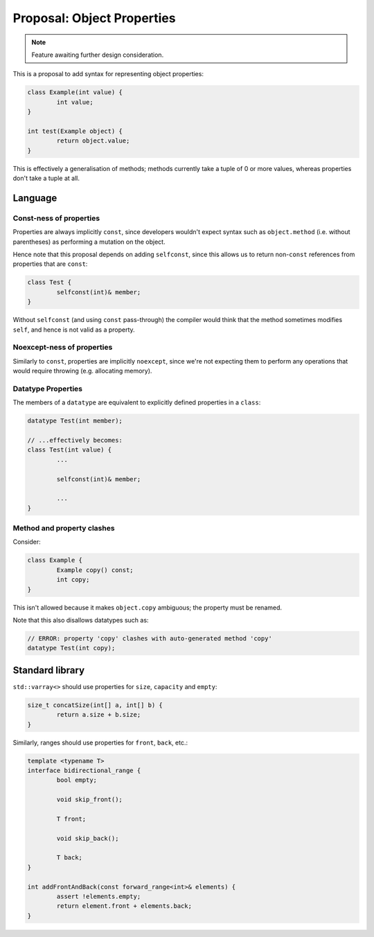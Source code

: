 Proposal: Object Properties
===========================

.. Note::
	Feature awaiting further design consideration.

This is a proposal to add syntax for representing object properties:

.. code-block:: c++

	class Example(int value) {
		int value;
	}

	int test(Example object) {
		return object.value;
	}

This is effectively a generalisation of methods; methods currently take a tuple of 0 or more values, whereas properties don't take a tuple at all.

Language
--------

Const-ness of properties
~~~~~~~~~~~~~~~~~~~~~~~~

Properties are always implicitly ``const``, since developers wouldn't expect syntax such as ``object.method`` (i.e. without parentheses) as performing a mutation on the object.

Hence note that this proposal depends on adding ``selfconst``, since this allows us to return non-``const`` references from properties that are ``const``:

.. code-block:: c++

	class Test {
		selfconst(int)& member;
	}

Without ``selfconst`` (and using ``const`` pass-through) the compiler would think that the method sometimes modifies ``self``, and hence is not valid as a property.

Noexcept-ness of properties
~~~~~~~~~~~~~~~~~~~~~~~~~~~

Similarly to ``const``, properties are implicitly ``noexcept``, since we're not expecting them to perform any operations that would require throwing (e.g. allocating memory).

Datatype Properties
~~~~~~~~~~~~~~~~~~~

The members of a ``datatype`` are equivalent to explicitly defined properties in a ``class``:

.. code-block:: c++

	datatype Test(int member);

	// ...effectively becomes:
	class Test(int value) {
		...

		selfconst(int)& member;

		...
	}

Method and property clashes
~~~~~~~~~~~~~~~~~~~~~~~~~~~

Consider:

.. code-block:: c++

	class Example {
		Example copy() const;
		int copy;
	}

This isn't allowed because it makes ``object.copy`` ambiguous; the property must be renamed.

Note that this also disallows datatypes such as:

.. code-block:: c++

	// ERROR: property 'copy' clashes with auto-generated method 'copy'
	datatype Test(int copy);

Standard library
----------------

``std::varray<>`` should use properties for ``size``, ``capacity`` and ``empty``:

.. code-block:: c++

	size_t concatSize(int[] a, int[] b) {
		return a.size + b.size;
	}

Similarly, ranges should use properties for ``front``, ``back``, etc.:

.. code-block:: c++

	template <typename T>
	interface bidirectional_range {
		bool empty;
		
		void skip_front();
		
		T front;
		
		void skip_back();
		
		T back;
	}
	
	int addFrontAndBack(const forward_range<int>& elements) {
		assert !elements.empty;
		return element.front + elements.back;
	}
